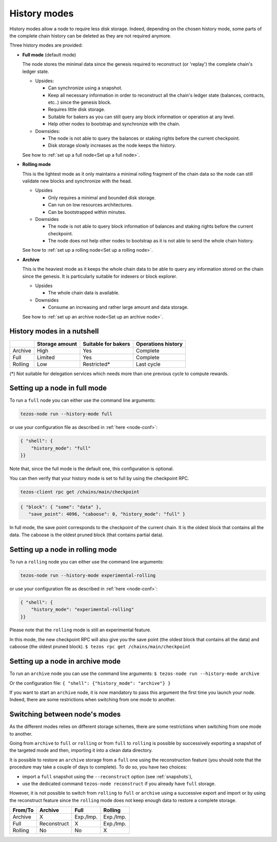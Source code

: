 .. _history-modes:

History modes
-------------

History modes allow a node to require less disk storage. Indeed,
depending on the chosen history mode, some parts of the complete chain
history can be deleted as they are not required anymore.

Three history modes are provided:

- **Full mode** (default mode)

  The node stores the minimal data since the genesis required to reconstruct
  (or 'replay') the complete chain's ledger state.

  * Upsides:

    + Can synchronize using a snapshot.
    + Keep all necessary information in order to reconstruct all the
      chain's ledger state (balances, contracts, etc..) since the
      genesis block.
    + Requires little disk storage.
    + Suitable for bakers as you can still query any block information
      or operation at any level.
    + Help other nodes to bootstrap and synchronize with the chain.


  * Downsides:

    - The node is not able to query the balances or staking rights
      before the current checkpoint.
    - Disk storage slowly increases as the node keeps the history.

  See how to :ref:`set up a full node<Set up a full node>`.

- **Rolling mode**

  This is the lightest mode as it only maintains a minimal rolling fragment of the
  chain data so the node can still validate new blocks and synchronize with the head.

  * Upsides

    + Only requires a minimal and bounded disk storage.
    + Can run on low resources architectures.
    + Can be bootstrapped within minutes.

  * Downsides

    - The node is not able to query block information of balances and
      staking rights before the current checkpoint.
    - The node does not help other nodes to bootstrap as it is not able to
      send the whole chain history.

  See how to :ref:`set up a rolling node<Set up a rolling node>`.

- **Archive**

  This is the heaviest mode as it keeps the whole chain data to be able to
  query any information stored on the chain since the genesis. It is
  particularly suitable for indexers or block explorer.

  * Upsides

    + The whole chain data is available.

  * Downsides

    - Consume an increasing and rather large amount and data storage.

  See how to :ref:`set up an archive node<Set up an archive node>`.

.. _Recap:

History modes in a nutshell
~~~~~~~~~~~~~~~~~~~~~~~~~~~

+---------+----------------+---------------------+--------------------+
|         | Storage amount | Suitable for bakers | Operations history |
+=========+================+=====================+====================+
| Archive | High           | Yes                 | Complete           |
+---------+----------------+---------------------+--------------------+
| Full    | Limited        | Yes                 | Complete           |
+---------+----------------+---------------------+--------------------+
| Rolling | Low            | Restricted*         | Last cycle         |
+---------+----------------+---------------------+--------------------+

(*) Not suitable for delegation services which needs more than one
previous cycle to compute rewards.

.. _Set up a full node:

Setting up a node in full mode
~~~~~~~~~~~~~~~~~~~~~~~~~~~~~~~~~~~~~~~~~~~~~~~

To run a ``full`` node you can either use the command line arguments:

.. code-block:: console

   tezos-node run --history-mode full

or use your configuration file as described in :ref:`here <node-conf>`:

.. code-block:: json

   { "shell": {
       "history_mode": "full"
   }}

Note that, since the full mode is the default one, this configuration is optional.

You can then verify that your history mode is set to full by using the checkpoint RPC.

.. code-block:: console

   tezos-client rpc get /chains/main/checkpoint

.. code-block:: json

    { "block": { "some": "data" },
       "save_point": 4096, "caboose": 0, "history_mode": "full" }

In full mode, the save point corresponds to the checkpoint of the current chain.
It is the oldest block that contains all the data.
The caboose is the oldest pruned block (that contains partial data).

.. _Set up a rolling node:

Setting up a node in rolling mode
~~~~~~~~~~~~~~~~~~~~~~~~~~~~~~~~~~~~~~~~~~~~~~~

To run a ``rolling`` node you can either use the command line arguments:

.. code-block:: console

   tezos-node run --history-mode experimental-rolling

or use your configuration file as described in :ref:`here <node-conf>`:

.. code-block:: json

   { "shell": {
       "history_mode": "experimental-rolling"
   }}

Please note that the ``rolling`` mode is still an experimental feature.

In this mode, the new checkpoint RPC will also give you the save point
(the oldest block that contains all the data) and caboose (the oldest
pruned block).
``$ tezos rpc get /chains/main/checkpoint``

.. _Set up an archive node:

Setting up a node in archive mode
~~~~~~~~~~~~~~~~~~~~~~~~~~~~~~~~~

To run an ``archive`` node you can use the command line arguments:
``$ tezos-node run --history-mode archive``

Or the configuration file:
``{ "shell": {"history_mode": "archive"} }``

If you want to start an ``archive`` node, it is now mandatory to pass
this argument the first time you launch your node. Indeed, there are
some restrictions when switching from one mode to another.

.. _Switch mode restrictions:

Switching between node's modes
~~~~~~~~~~~~~~~~~~~~~~~~~~~~~~

As the different modes relies on different storage schemes, there are
some restrictions when switching from one mode to another.

Going from ``archive`` to ``full`` or ``rolling`` or from ``full`` to
``rolling`` is possible by successively exporting a snapshot of the
targeted mode and then, importing it into a clean data directory.

It is possible to restore an ``archive`` storage from a ``full`` one
using the reconstruction feature (you should note that the procedure
may take a couple of days to complete). To do so, you have two
choices:

- import a ``full`` snapshot using the ``--reconstruct`` option (see
  :ref:`snapshots`),

- use the dedicated command ``tezos-node reconstruct`` if you already
  have ``full`` storage.

However, it is not possible to switch from ``rolling`` to ``full`` or
``archive`` using a successive export and import or by using the
reconstruct feature since the ``rolling`` mode does not keep enough
data to restore a complete storage.

+---------+-------------+-----------+-----------+
| From/To | Archive     | Full      | Rolling   |
+=========+=============+===========+===========+
| Archive | X           | Exp./Imp. | Exp./Imp. |
+---------+-------------+-----------+-----------+
| Full    | Reconstruct | X         | Exp./Imp. |
+---------+-------------+-----------+-----------+
| Rolling | No          | No        | X         |
+---------+-------------+-----------+-----------+
